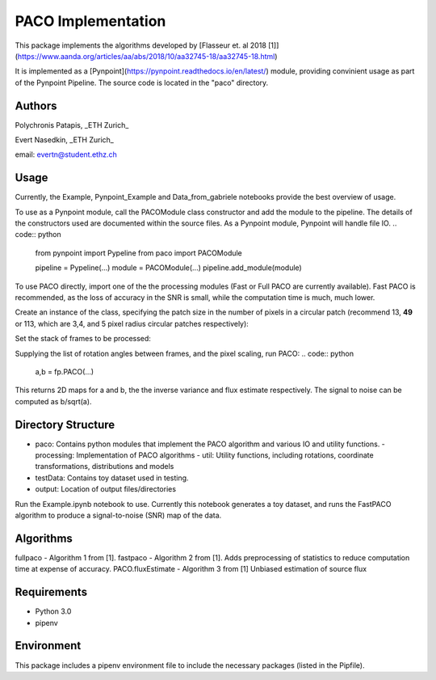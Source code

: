 PACO Implementation
===================
This package implements the algorithms developed by [Flasseur et. al 2018 [1]](https://www.aanda.org/articles/aa/abs/2018/10/aa32745-18/aa32745-18.html)

It is implemented as a [Pynpoint](https://pynpoint.readthedocs.io/en/latest/) module, providing convinient usage as part of the Pynpoint Pipeline. The source code is located in the "paco" directory.

Authors
-------
Polychronis Patapis, _ETH Zurich_

Evert Nasedkin, _ETH Zurich_

email: evertn@student.ethz.ch

Usage
-----
Currently, the Example, Pynpoint_Example and Data_from_gabriele notebooks provide the best overview of usage. 

To use as a Pynpoint module, call the PACOModule class constructor and add the module to the pipeline. The details of the constructors used are documented within the source files. As a Pynpoint module, Pynpoint will handle file IO.
.. code:: python
    from pynpoint import Pypeline
    from paco import PACOModule

    pipeline = Pypeline(...)
    module = PACOModule(...)
    pipeline.add_module(module)


To use PACO directly, import one of the the processing modules (Fast or Full PACO are currently available). Fast PACO is recommended, as the loss of accuracy in the SNR is small, while the computation time is much, much lower.

Create an instance of the class, specifying the patch size in the number of pixels in a circular patch (recommend 13, **49** or 113, which are 3,4, and 5 pixel radius circular patches respectively):

.. code:: python
    import paco.processing.fastpaco as fastPACO
    fp = fastPACO.fastPACO(angles = [...],patch_size = 49)

Set the stack of frames to be processed:

.. code:: python
    fp.setImageSequence(image_sequence)

Supplying the list of rotation angles between frames, and the pixel scaling, run PACO:
.. code:: python
    a,b = fp.PACO(...)

This returns 2D maps for a and b, the the inverse variance and flux estimate respectively. The signal to noise can be computed as b/sqrt(a).

Directory Structure
-------------------
- paco: Contains python modules that implement the PACO algorithm and various IO and utility functions.
  - processing: Implementation of PACO algorithms
  - util: Utility functions, including rotations, coordinate transformations, distributions and models

- testData: Contains toy dataset used in testing.
- output: Location of output files/directories

Run the Example.ipynb notebook to use. Currently this notebook generates a toy dataset, and runs the FastPACO algorithm to produce a signal-to-noise (SNR) map of the data.

Algorithms
----------
fullpaco - Algorithm 1 from [1].
fastpaco - Algorithm 2 from [1]. Adds preprocessing of statistics to reduce computation time at expense of accuracy.
PACO.fluxEstimate - Algorithm 3 from [1] Unbiased estimation of source flux

Requirements
------------
- Python 3.0
- pipenv

Environment
-----------
This package includes a pipenv environment file to include the necessary packages (listed in the Pipfile).

